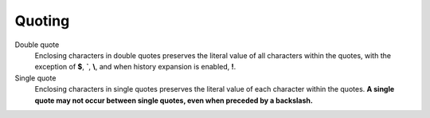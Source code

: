 Quoting
=======


Double quote
    Enclosing characters in double quotes preserves the literal value of all
    characters within the quotes,  with the exception  of **$**, **`**, **\\**,
    and when history expansion is enabled, **!**.

Single quote
    Enclosing characters in single quotes preserves the literal value of each
    character within the quotes. **A single quote may not occur between single
    quotes, even when preceded by a backslash.**
